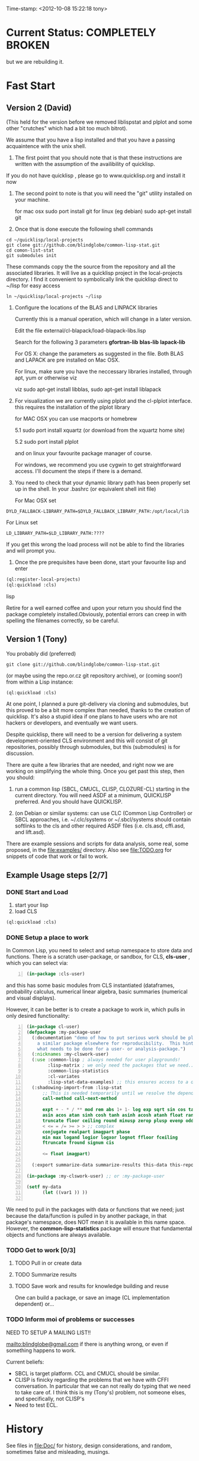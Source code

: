 
Time-stamp: <2012-10-08 15:22:18 tony>

* Current Status: COMPLETELY BROKEN

  but we are rebuilding it.

* Fast Start

** Version 2 (David)

   (This held for the version before we removed liblispstat and plplot
   and some other "crutches" which had a bit too much bitrot).

   We assume that you have a lisp installed and that you have a
   passing acquaintence with the unix shell.

   1. The first point that you should note that is that these
      instructions are written with the assumption of the availibility
      of quicklisp.

   If you do not have quicklisp , please go to www.quicklisp.org and
   install it now

   2. The second point to note is that you will need the "git" utility
      installed on your machine.

      for mac osx sudo port install git
      for linux (eg debian) sudo apt-get install git

   3. Once that is done execute the following shell commands

#+begin_src shell
  cd ~/quicklisp/local-projects
  git clone git://github.com/blindglobe/common-lisp-stat.git
  cd comon-list-stat
  git submodules init
#+end_src

      These commands copy the the source from the repository and all
      the associated libraries. It will live as a quicklisp project in
      the local-projects directory. I find it convenient to
      symbolically link the quicklisp direct to ~/lisp for easy access

#+begin_src shell
   ln ~/quicklisp/local-projects ~/lisp
#+end_src

   4. Configure the locations of the BLAS and LINPACK libraries

      Currently this is a manual operation, which will change in a
      later version.

      Edit the file external/cl-blapack/load-blapack-libs.lisp

      Search for the following 3 parameters *gfortran-lib* *blas-lib*
      *lapack-lib*

      For OS X: change the parameters as suggested in the file. Both
      BLAS and LAPACK are pre installed on Mac OSX.

      For linux, make sure you have the neccessary libraries installed,
      through apt, yum or otherwise viz

      viz sudo apt-get install libblas, sudo apt-get install liblapack

   5. For visualization we are currently using plplot and the
      cl-plplot interface. this requires the installation of the
      plplot library

      for MAC OSX you can use macports or homebrew

      5.1 sudo port install xquartz (or download from the xquartz home site)

      5.2 sudo port install plplot

      and on linux your favourite package manager of course.

      For windows, we recommend you use cygwin to get straightforward
      access. I'll document the steps if there is a demand.

   6. You need to check that your dynamic library path has been
      properly set up in the shell.  In your .bashrc (or equivalent
      shell init file)

      For Mac OSX set 

#+BEGIN_SRC 
DYLD_FALLBACK-LIBRARY_PATH=$DYLD_FALLBACK_LIBRARY_PATH:/opt/local/lib
#+END_SRC

      For Linux set 

#+BEGIN_SRC 
LD_LIBRARY_PATH=$LD_LIBRARY_PATH:????
#+END_SRC

      If you get this wrong the load process will not be able to find
      the libraries and will prompt you.

   5. Once the pre prequisites have been done, start your favourite lisp
      and enter 

#+begin_src lisp
(ql:register-local-projects)
(ql:quickload :cls) 
#+end_src lisp

      Retire for a well earned coffee and upon your return you should
      find the package completely installed.Obviously, potential
      errors can creep in with spelling the filenames correctly, so be
      careful.

** Version 1 (Tony)

  You probably did  (preferred)

#+name: LoadWithGitClone
#+begin_src shell
  git clone git://github.com/blindglobe/common-lisp-stat.git
#+end_src

  (or maybe using the repo.or.cz git repository archive), or (coming
  soon!) from within a Lisp instance:

#+name: LoadWithQuickLisp
#+begin_src lisp
  (ql:quickload :cls)
#+end_src

  At one point, I planned a pure git-delivery via cloning and
  submodules, but this proved to be a bit more complex than needed,
  thanks to the creation of quicklisp.  It's also a stupid idea if
  one plans to have users who are not hackers or developers, and
  eventually we want users.

  Despite quicklisp, there will need to be a version for delivering a
  system development-oriented CLS environment and this will consist of
  git repositories, possibly through submodules, but this (submodules)
  is for discussion.

  There are quite a few libraries that are needed, and right now we
  are working on simplifying the whole thing.   Once you get past
  this step, then you should:

  1. run a common lisp (SBCL, CMUCL, CLISP, CLOZURE-CL) starting in
     the current directory.  You will need ASDF at a minimum,
     QUICKLISP preferred.  And you should have QUICKLISP.

  2. (on Debian or similar systems: can use CLC (Common Lisp
     Controller) or SBCL approaches, i.e.  ~/.clc/systems or
     ~/.sbcl/systems should contain softlinks to the cls and other
     required ASDF files (i.e. cls.asd, cffi.asd, and lift.asd).

  There are example sessions and scripts for data analysis, some real,
  some proposed, in the file:examples/ directory.  Also see
  file:TODO.org for snippets of code that work or fail to work.

** Example Usage steps [2/7]

*** DONE Start and Load 
  
1. start your lisp
2. load CLS

#+BEGIN_SRC lisp
(ql:quickload :cls)
#+END_SRC

*** DONE Setup a place to work

In Common Lisp, you need to select and setup namespace to store data
and functions.  There is a scratch user-package, or sandbox, for
CLS, *cls-user* , which you can select via:

#+BEGIN_SRC lisp -n :tangle "readme-example.lisp"
(in-package :cls-user)
#+END_SRC

and this has some basic modules from CLS instantiated (dataframes,
probability calculus, numerical linear algebra, basic summaries
(numerical and visual displays).  

However, it can be better is to create a package to work in, which
pulls in only desired functionality:


#+BEGIN_SRC lisp +n :tangle "readme-example.lisp"
  (in-package cl-user)
  (defpackage :my-package-user
    (:documentation "demo of how to put serious work should be placed in
      a similar package elsewhere for reproducibility.  This hints as to
      what needs to be done for a user- or analysis-package.")
    (:nicknames :my-clswork-user)
    (:use :common-lisp ; always needed for user playgrounds!
          :lisp-matrix ; we only need the packages that we need...
          :common-lisp-statistics
          :cl-variates
          :lisp-stat-data-examples) ;; this ensures access to a data package
    (:shadowing-import-from :lisp-stat
        ;; This is needed temporarily until we resolve the dependency and call structure. 
        call-method call-next-method
  
        expt + - * / ** mod rem abs 1+ 1- log exp sqrt sin cos tan
        asin acos atan sinh cosh tanh asinh acosh atanh float random
        truncate floor ceiling round minusp zerop plusp evenp oddp 
        < <= = /= >= > > ;; complex
        conjugate realpart imagpart phase
        min max logand logior logxor lognot ffloor fceiling
        ftruncate fround signum cis
  
        <= float imagpart)
  
    (:export summarize-data summarize-results this-data this-report))
  
  (in-package :my-clswork-user) ;; or :my-package-user
  
  (setf my-data
        (let ((var1 )) ))
  
#+END_SRC

We need to pull in the packages with data or functions that we need;
just because the data/function is pulled in by another package, in
that package's namespace, does NOT mean it is available in this name
space.  However, the *common-lisp-statistics* package will ensure
that fundamental objects and functions are always available. 


*** TODO Get to work [0/3]

**** TODO Pull in or create data

**** TODO Summarize results

**** TODO Save work and results for knowledge building and reuse 

One can build a package, or save an image (CL implementation
dependent) or...
  
*** TODO Inform  moi of problems or successes

    NEED TO SETUP A MAILING LIST!!

    mailto:blindglobe@gmail.com if there is anything wrong, or
    even if something happens to work.

    Current beliefs:
    - SBCL is target platform.   CCL and CMUCL should be similar.
    - CLISP is finicky regarding the problems that we have with CFFI
      conversation.  In particular that we can not really do typing
      that we need to take care of.  I think this is my (Tony's)
      problem, not someone elses, and specifically, not CLISP's
    - Need to test ECL.

* History

   See files in file:Doc/  for history, design considerations, and
   random, sometimes false and misleading, musings.

* Local modifications, Development, Contributions

  Since this project is 

#+begin_src shell
#   git clone git://repo.or.cz/CommonLispStat.git 
   git clone git://github.com/blindglobe/common-lisp-stat.git 
   cd common-lisp-stat
#   git submodules init
#   git submodules update
#+end_src

   will pull the whole repository, and create a "master" branch to
   work on.  If you are making edits, which I'd like, you don't want
   to use the master branch, but more to use a topic-centric branch,
   so you might:

#+begin_src shell
    git checkout -b myTopicBranch
#+end_src

and then work on myTopicBranch, pulling back to the master branch when
needed by

#+begin_src shell
    git checkout master
    git pull . myTopicBranch
#+end_src

(or
#+begin_src shell
    git rebase myTopicBranch
#+end_src
)

BETTER DOCUMENTATION EXAMPLES EXIST ON-LINE!! PLEASE READ THEM, THE
ABOVE IS SPARSE AND MIGHT BE OUTDATED!


** Contributing through GitHub

   Alternatively, one can work on the github repositories as well.
   They are a bit differently organized, and require one to get a
   github account and work from there.

   basically, clone the repository on github on the WWW interface,
   then make a branch (as below), push back the branch to github, and
   notify the main repository that there is something to be pulled.
   And we'll pull it back in.

** Commiting with the MOB on repo.or.cz

of course, perhaps you want to contribute to the mob branch.   For
that, after cloning the repository as above, you would:

#+begin_src shell
    git checkout -b mob remotes/origin/mob
#+end_src

(work, work, work... through a cycle of

#+begin_src shell
         <edit>
	 git add <files just edited>
	 git commit -m "what I just did"
#+end_src

 ad-nauseum.  When ready to commit, then just:

#+begin_src shell
     git push git+ssh://mob@repo.or.cz/srv/git/CommonLispStat.git mob:mob
#+end_src

)

and it'll be put on the mob branch, as a proposal for merging. 

Another approach would be to pull from the topic branch into the mob
branch before uploading.   Will work on a formal example soon.

(the basic principle is that instead of the edit cycle on mob, do
something like:

#+begin_src shell
  git checkout mob
  git pull . myTopicBranch   
  git push git+ssh://mob@repo.or.cz/srv/git/CommonLispStat.git mob:mob
#+end_src

)

** Licensing

   Licensing will be important.  Next decade.  But do think through
   what you intend with your contributions.  Should we become famous
   (Ha!) make sure that you've communicated your expectations...

* Footnotes

[fn:1] I´m not including instructions for Emacs or git, as the former
is dealt with other places and the latter was required for you to get
this.  Since disk space is cheap, I´m intentionally forcing git to be
part of this system.  Sorry if you hate it.  Org-mode, org-babel, and
org-babel-lisp, and hypo are useful for making this file a literate
and interactively executable piece of work. 
